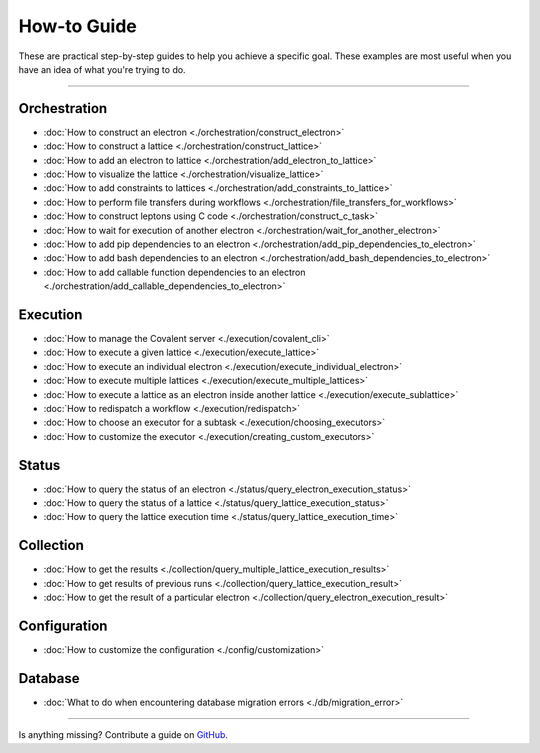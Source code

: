 ***************
How-to Guide
***************

These are practical step-by-step guides to help you achieve a specific goal. These examples are most useful when you have an idea of what you're trying to do.

---------------------------------

Orchestration
*******************
- :doc:`How to construct an electron <./orchestration/construct_electron>`
- :doc:`How to construct a lattice <./orchestration/construct_lattice>`
- :doc:`How to add an electron to lattice <./orchestration/add_electron_to_lattice>`
- :doc:`How to visualize the lattice <./orchestration/visualize_lattice>`
- :doc:`How to add constraints to lattices <./orchestration/add_constraints_to_lattice>`
- :doc:`How to perform file transfers during workflows <./orchestration/file_transfers_for_workflows>`
- :doc:`How to construct leptons using C code <./orchestration/construct_c_task>`
- :doc:`How to wait for execution of another electron <./orchestration/wait_for_another_electron>`
- :doc:`How to add pip dependencies to an electron <./orchestration/add_pip_dependencies_to_electron>`
- :doc:`How to add bash dependencies to an electron <./orchestration/add_bash_dependencies_to_electron>`
- :doc:`How to add callable function dependencies to an electron <./orchestration/add_callable_dependencies_to_electron>`
..
  - :doc:`How to construct a lepton <./orchestration/construct_lepton>`
  - :doc:`How to construct leptons using Bash code or commands <./orchestration/construct_bash_task>`

Execution
*******************

- :doc:`How to manage the Covalent server <./execution/covalent_cli>`
- :doc:`How to execute a given lattice <./execution/execute_lattice>`
- :doc:`How to execute an individual electron <./execution/execute_individual_electron>`
- :doc:`How to execute multiple lattices <./execution/execute_multiple_lattices>`
- :doc:`How to execute a lattice as an electron inside another lattice <./execution/execute_sublattice>`
- :doc:`How to redispatch a workflow <./execution/redispatch>`
- :doc:`How to choose an executor for a subtask <./execution/choosing_executors>`
- :doc:`How to customize the executor <./execution/creating_custom_executors>`
..
  - :doc:`How to cancel a running workflow <./execution/cancel_dispatch>`
..
  - :doc:`How to execute an electron in a Conda environment <./execution/choosing_conda_environments>`

Status
*******************

- :doc:`How to query the status of an electron <./status/query_electron_execution_status>`
- :doc:`How to query the status of a lattice <./status/query_lattice_execution_status>`
- :doc:`How to query the lattice execution time <./status/query_lattice_execution_time>`

Collection
************

- :doc:`How to get the results <./collection/query_multiple_lattice_execution_results>`
- :doc:`How to get results of previous runs <./collection/query_lattice_execution_result>`
- :doc:`How to get the result of a particular electron <./collection/query_electron_execution_result>`

Configuration
**************
- :doc:`How to customize the configuration <./config/customization>`

Database
**************
- :doc:`What to do when encountering database migration errors <./db/migration_error>`

----------------------------------

Is anything missing? Contribute a guide on `GitHub <https://github.com/AgnostiqHQ/covalent/issues>`_.
